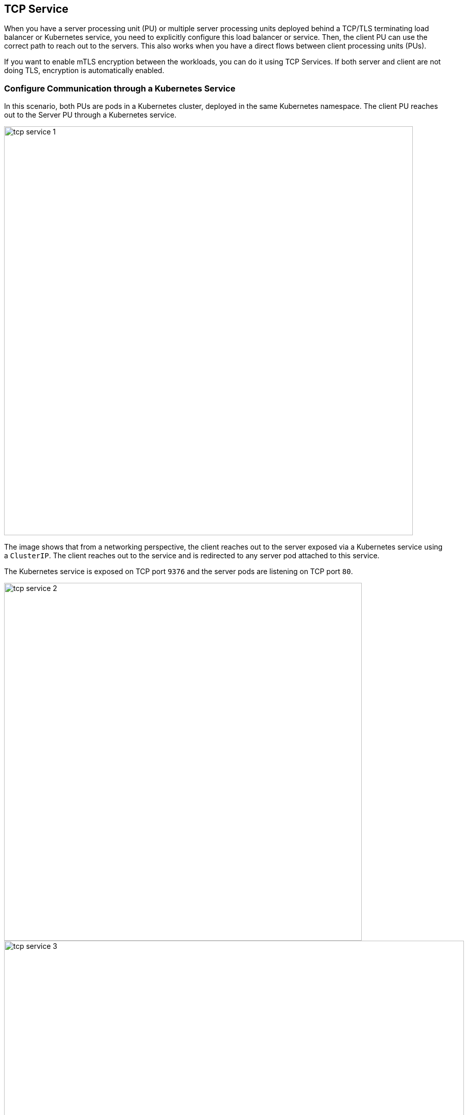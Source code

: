//'''
//
//title: Protecting applications using TCP terminating load balancers
//type: single
//url: "/5.0/secure/tcp-service/"
//weight: 10
//menu:
//  5.0:
//    parent: "secure"
//    identifier: "tcp-service"
//'''


== TCP Service

When you have a server processing unit (PU) or multiple server processing
units deployed behind a TCP/TLS terminating load balancer or Kubernetes
service, you need to explicitly configure this load balancer or service.
Then, the client PU can use the correct path to
reach out to the servers.
This also works when you have a direct flows between client processing units (PUs).

If you want to enable mTLS encryption between the
workloads, you can do it using TCP Services.
If both server and client are not doing TLS, encryption is automatically enabled.

=== Configure Communication through a Kubernetes Service

In this scenario, both PUs are pods in a Kubernetes cluster,
deployed in the same Kubernetes namespace.
The client PU reaches out to the Server PU through a Kubernetes service.

image::tcp-service-1.png[width=800]

The image shows that from a networking perspective, the client reaches out to the server exposed via a Kubernetes service using a `ClusterIP`.
The client reaches out to the service and is redirected to any server pod attached to this service.

The Kubernetes service is exposed on TCP port `9376` and the server pods are
listening on TCP port `80`.

image::tcp-service-2.png[width=700]
image::tcp-service-3.png[width=900]

From a configuration perspective, you must tell the client's Enforcers how to reach the server's Enforcers because they aren't aware of the Kubernetes Service in the path.

The Kubernetes service is exposed over `tcp/9376` and is redirecting traffic to
the pods attached to this service over the target port `tcp/80`

You can review the *TCP Services* configuration on the microsegmentation console.

. Define the Kubernetes Service.
+
Go to *Defend > Services > TCP Services* and create a new TCP service.

. Add the service name or IP address, and the port.
+
image::tcp-service-4.png[width=900]

. Define the target. 
+
The target is the pod connected to this service, which an Enforcer protects.

. Under *Processing Unit Selector*, add the respective metadata
matching your target PU or PUs.
+
For example `$identity=processingunit` or `$name=<image name>`.

. Under *Port*, add the port that your pod is listening on, that is the target port.

. Enable *TLS Only* and the Enforcers encrypt the flow end-to-end.
+
If the client doesn't send TLS traffic but the server expects it. 

image::tcp-service-5.png[width=900]

. Save your configuration.

. To create a `RuleSet` that authorizes this communication, go to *RuleSets*.

. Add a new `RuleSet` to allow the necessary traffic.
+
The following example shows a `RuleSet` that allows the traffic between client and server.
+
image::tcp-service-6.png[width=900]

==== Verify your Configuration

With this example configuration complete, the client can reach out to the server through a Kubernetes service.

You can see the successful encrypted connection between the client and the server with the lock icon in the flow indicating that the Enforcers are encrypting the flow.

image::tcp-service-7.png[width=300]

You can also see the established connection from the client PU perspective.

image::tcp-service-8.png[width=900]

=== Configure Communication through a TCP Terminating Load Balancer

Use this example configuration when your client is a host PU and the server is a container PU deployed on a Kubernetes cluster exposed through a network load balancer (NLB).
In this example both PUs are in different microsegmentation namespaces.

image::tcp-service-9.png[width=700]

From a networking perspective, the client connects to the NLB via TCP
over port 8001. The NLB redirects the traffic to its configured target
(Kubernetes Node Port) listening on TCP port 31844 and the Node Port is then
mapped to the server pod that is listening on port TCP 80.

To allow the client PUs from different microsegmentation namespaces to access the service, you need a service dependency policy (SDP). 
The SDP creates an attachment for all PUs that need visibility of a given TCP service.
For every new group or Kubernetes namespace created, a default SDP is automatically created, which provides access for all PUs to all services in that namespace.
To narrow down targets or to expose the TCP service to a different microsegmentation namespace, you must disable the default policy and create a custom SDP.
You also need the proper RuleSets that authorize the communication.

. Configure the NLB to listen for connections on `TCP/8001`.
+
image::tcp-service-10.png[width=900]

. Configure the NLB to redirect traffic to the Kubernetes `NodePort` listening on TCP
port `31844`.
+
image::tcp-service-11.png[width=800]

. Connect the Server PUs are connected to the `NodePort` over port
`80`.

. On the microsegmentation side, define the NLB service.
+
Go to *Defend > Services > TCP Services*.

. Create a new TCP service.

. On the NLB configuration file, add your the FQDN or IP address and
port of the NLB.
+
image::tcp-service-12.png[width=800]

. Go to the *Targeting Processing Unit* tab.

. Add all the required selectors that match your server PU, the image name for example.

. Add the port that the pod listens to.
+
image::tcp-service-13.png[width=800]

. Create a SDP to allow the client PUs from different microsegmentation namespaces to access
the service. 
+
Go to *Defend -> Services -> Service Dependencies Policies*

. Click on *Service Dependency Policy*.
. Enter a name for the Policy.
. Enable propagation if the client PU is in the child namespace.
+
image::tcp-service-14.png[width=800]

. Go to *Processing Units*.

. Enter one or multiple tags that apply to the client PU.
+
image::tcp-service-15.png[width=800]

. Go to *Services*.
. Enter one or multiple tags that apply to the TCP service.
+
image::tcp-service-16.png[width=800]

. Go to *RuleSets*.
. Add the `RuleSet` in the required namespaces.
+
The image shows an example allowing the traffic from the PUs used before.
+
image::tcp-service-6.png[width=900]

==== Verify your Configuration

The client can now reach out to the server through a Kubernetes service.
The following image shows the successful encrypted connection between the
client and the server as indicated by the locker icon in the flow.

image::tcp-service-17.png[width=800]

The following image shows the connection being established from the client PU perspective.

image::tcp-service-18.png[width=800]

The flow logs show in which source IP of the external client is preserved and reported using proxy protocol

image::tcp-service-19.png[width=800]

=== Configure Communication between an External Network and a Server behind a Load Balancer

In this scenario, your client is an external network and the server is a
container PU deployed on a Kubernetes cluster exposed through a NLB.

image::tcp-service-20.png[width=900]

From a networking perspective, the client connects to the NLB using TLS on port `tls/443`.
The NLB redirects the traffic towards the Kubernetes `NodePort` on `tls/31595`.
This `NodePort`connects to the Enforcer service port on `tcp/8003` since there is no PU to PU traffic and encryption is a requirement on the server side.
The Enforcer connects to the server PUs over `tcp/443`

If you use a proxy protocol, you must enable it during the setup and add the NLB subnet as required.
The proxy protocol is designed to chain proxies / reverse-proxies without losing the client information.

The proxy uses its own IP stack to get connected on remote servers.
When a proxy and proxy protocol are involved, the server could lose initial TCP connection information: source and destination IP, and port.
Go to the https://docs.aws.amazon.com/elasticloadbalancing/latest/classic/enable-proxy-protocol.html[proxy protocol documentation] for more details.

There are three TLS configurations you can use.

* *Microsegmentation Public Signing CA*: The Enforcer TCP service provides the TLS certificate.
Use this configuration if the server PU handles the TCP connections
and expects secure and encrypted communication.
The Microsegmentation internal public signing CA issues you a server certificate.
To have end-to-end TLS communication and SSL offloading, configure the NLB to listen on TLS and forward on TLS, which the Enforcer TCP service terminates.

* Custom Certificate: The Enforcer TCP service provides the TLS certificate.
Use this configuration if the server PU handles the TCP connections and expects secure and encrypted communication, but you want to provide your own set of certificate and key. 
To have end-to-end TLS communication and SSL offloading, configure the NLB to listen on TLS and forward on TLS, which the Enforcer TCP service terminates.

* No TLS: The Enforcer TCP service doesn't provide a TLS certificate.
Use this configuration if the NLB listens on TLS, forwards to backend on
TCP/TLS, or the server PU handles TLS connections.

. Configure the NLB to listen for
TLS connections on port `443`.

. Configure the NLB to redirect the traffic to the Kubernetes
service.

. Complete the configuration of your Kubernetes service using the following example.
+
image::tcp-service-21.png[width=900]
+
image::tcp-service-22.png[width=900]

Configure the Kubernetes service to forward the requests to the target, its `NodePort`, which listens for TLS connections on port `31595`.
+
image::tcp-service-23.png[width=900]

. To define the LB Service, go to *Defend > Services > TCP Services* 

. Create a new TCP service.

. On the NLB configuration file, add your the FQDN or IP address and
port of the NLB.
+
image::tcp-service-24.png[width=900]

. Go to the *Targeting Processing Unit* tab.

. Add all the required selectors that match your server PU, the image name for example.

. Add the port `ssl/443`, which is where the pod is listening.

. Enter a public port for external clients to access the Enforcer TCP service.

. Choose a TLS configuration.
.. No TLS configuration.
+
image::tcp-service-25.png[width=700]

.. Custom certificate TLS configuration.
+
image::tcp-service-26.png[width=700]

. To create the proper `RuleSet` that authorizes this
communication, go to *Rulesets*

. Add a new `RuleSet` in the required namespaces to allow the necessary traffic.
+
The following example shows a `RuleSet` that allows the traffic from the PUs.
+
image::tcp-service-27.png[width=700]

==== Verify your Configuration

The client now can reach out to the server through a Kubernetes service.

The following image shows the successful connection between the external
client and the server with no TLS configuration.

image::tcp-service-28.png[width=700]

The following image shows the successful encrypted connection between the external client and the server with TLS configuration using a custom certificate.

image::tcp-service-29.png[width=700]

The following image shows the connection being established from the external client perspective.

image::tcp-service-30.png[width=700]

The following image shows the flow logs where the source IP of the external client is preserved and reported using proxy protocol.

image::tcp-service-31.png[width=700]

=== Other Configurations and Exceptions

In a non-Kubernetes environment and when using proxy protocol, you must disable the *Preserve client IP addresses*
option while creating a target group for the NLB. 
The following image shows the needed configuration.

image::tcp-service-32.png[width=700]

When you use TCP services, enable IPV6 on the Enforcer.
In this mode, the Enforcer intercepts all traffic, but IPV6 is disabled by default.
